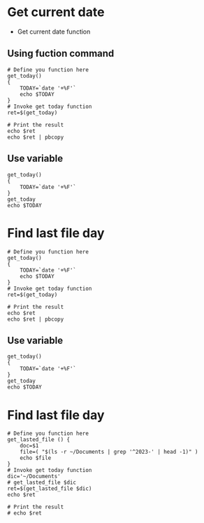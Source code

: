* Get current date
- Get current date function
** Using fuction command

#+begin_src shell
  # Define you function here
  get_today()
  {
      TODAY=`date '+%F'` 
      echo $TODAY
  }
  # Invoke get today function
  ret=$(get_today)

  # Print the result
  echo $ret
  echo $ret | pbcopy
#+end_src

#+RESULTS:
: 2023-08-03

** Use variable

#+begin_src shell
  get_today()
  {
      TODAY=`date '+%F'` 
  }
  get_today
  echo $TODAY
#+end_src

#+RESULTS:
: 2023-08-03
* Find last file day
#+begin_src shell
  # Define you function here
  get_today()
  {
      TODAY=`date '+%F'` 
      echo $TODAY
  }
  # Invoke get today function
  ret=$(get_today)

  # Print the result
  echo $ret
  echo $ret | pbcopy
#+end_src

#+RESULTS:
: 2023-08-03

** Use variable

#+begin_src shell
  get_today()
  {
      TODAY=`date '+%F'` 
  }
  get_today
  echo $TODAY
#+end_src

#+RESULTS:
: 2023-08-03
* Find last file day

#+begin_src shell
  # Define you function here
  get_lasted_file () {
      doc=$1
      file=( "$(ls -r ~/Documents | grep '^2023-' | head -1)" )
      echo $file
  }
  # Invoke get today function
  dic='~/Documents'
  # get_lasted_file $dic
  ret=$(get_lasted_file $dic)
  echo $ret

  # Print the result
  # echo $ret
#+end_src

#+RESULTS:
: 2023-06-15.org
